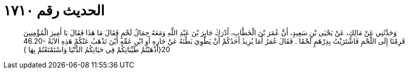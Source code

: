 
= الحديث رقم ١٧١٠

[quote.hadith]
وَحَدَّثَنِي عَنْ مَالِكٍ، عَنْ يَحْيَى بْنِ سَعِيدٍ، أَنَّ عُمَرَ بْنَ الْخَطَّابِ، أَدْرَكَ جَابِرَ بْنَ عَبْدِ اللَّهِ وَمَعَهُ حِمَالُ لَحْمٍ فَقَالَ مَا هَذَا فَقَالَ يَا أَمِيرَ الْمُؤْمِنِينَ قَرِمْنَا إِلَى اللَّحْمِ فَاشْتَرَيْتُ بِدِرْهَمٍ لَحْمًا ‏.‏ فَقَالَ عُمَرُ أَمَا يُرِيدُ أَحَدُكُمْ أَنْ يَطْوِيَ بَطْنَهُ عَنْ جَارِهِ أَوِ ابْنِ عَمِّهِ أَيْنَ تَذْهَبُ عَنْكُمْ هَذِهِ الآيَةُ ‏46.20-20{‏أَذْهَبْتُمْ طَيِّبَاتِكُمْ فِي حَيَاتِكُمُ الدُّنْيَا وَاسْتَمْتَعْتُمْ بِهَا ‏}‏